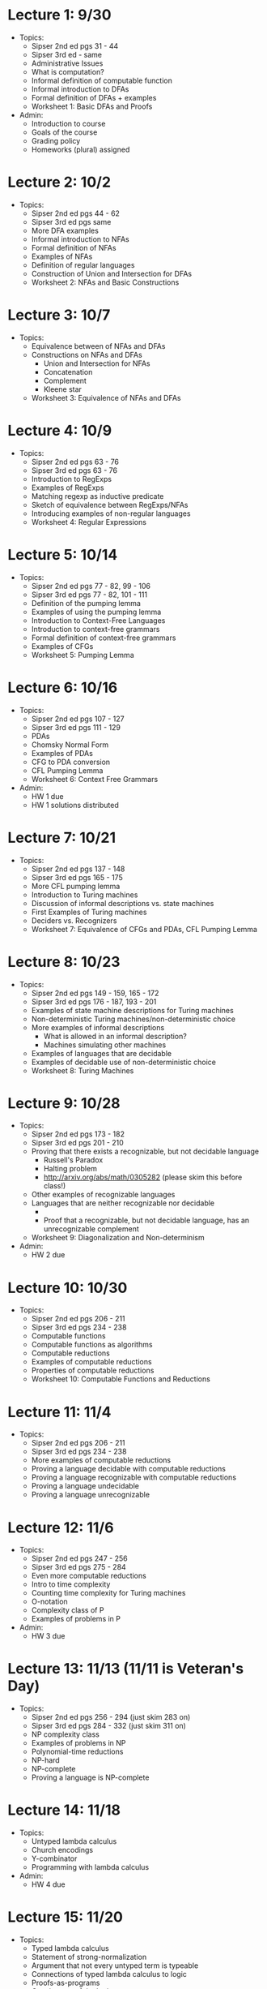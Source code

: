 * Lecture 1: 9/30
  + Topics: 
    + Sipser 2nd ed pgs 31 - 44
    + Sipser 3rd ed - same
    + Administrative Issues
    + What is computation?
    + Informal definition of computable function
    + Informal introduction to DFAs
    + Formal definition of DFAs + examples
    + Worksheet 1: Basic DFAs and Proofs
  + Admin: 
    + Introduction to course
    + Goals of the course
    + Grading policy
    + Homeworks (plural) assigned
* Lecture 2: 10/2
  + Topics: 
    + Sipser 2nd ed pgs 44 - 62
    + Sipser 3rd ed pgs same
    + More DFA examples
    + Informal introduction to NFAs
    + Formal definition of NFAs
    + Examples of NFAs
    + Definition of regular languages
    + Construction of Union and Intersection for DFAs
    + Worksheet 2: NFAs and Basic Constructions
* Lecture 3: 10/7 
  + Topics: 
    + Equivalence between of NFAs and DFAs
    + Constructions on NFAs and DFAs
      + Union and Intersection for NFAs
      + Concatenation
      + Complement
      + Kleene star
    + Worksheet 3: Equivalence of NFAs and DFAs
* Lecture 4: 10/9
  + Topics: 
    + Sipser 2nd ed pgs 63 - 76
    + Sipser 3rd ed pgs 63 - 76
    + Introduction to RegExps
    + Examples of RegExps
    + Matching regexp as inductive predicate
    + Sketch of equivalence between RegExps/NFAs
    + Introducing examples of non-regular languages
    + Worksheet 4: Regular Expressions
* Lecture 5: 10/14
  + Topics: 
    + Sipser 2nd ed pgs 77 - 82, 99 - 106
    + Sipser 3rd ed pgs 77 - 82, 101 - 111 
    + Definition of the pumping lemma
    + Examples of using the pumping lemma
    + Introduction to Context-Free Languages
    + Introduction to context-free grammars
    + Formal definition of context-free grammars
    + Examples of CFGs
    + Worksheet 5: Pumping Lemma
* Lecture 6: 10/16
  + Topics: 
    + Sipser 2nd ed pgs 107 - 127
    + Sipser 3rd ed pgs 111 - 129
    + PDAs
    + Chomsky Normal Form
    + Examples of PDAs
    + CFG to PDA conversion
    + CFL Pumping Lemma
    + Worksheet 6: Context Free Grammars
  + Admin: 
    + HW 1 due
    + HW 1 solutions distributed
* Lecture 7: 10/21
  + Topics: 
    + Sipser 2nd ed pgs 137 - 148
    + Sipser 3rd ed pgs 165 - 175
    + More CFL pumping lemma
    + Introduction to Turing machines
    + Discussion of informal descriptions vs. state machines
    + First Examples of Turing machines
    + Deciders vs. Recognizers
    + Worksheet 7: Equivalence of CFGs and PDAs, CFL Pumping Lemma
* Lecture 8: 10/23
  + Topics: 
    + Sipser 2nd ed pgs 149 - 159, 165 - 172
    + Sipser 3rd ed pgs 176 - 187, 193 - 201
    + Examples of state machine descriptions for Turing machines
    + Non-deterministic Turing machines/non-deterministic choice
    + More examples of informal descriptions
      + What is allowed in an informal description?
      + Machines simulating other machines
    + Examples of languages that are decidable
    + Examples of decidable use of non-deterministic choice
    + Worksheet 8: Turing Machines
* Lecture 9: 10/28
  + Topics: 
    + Sipser 2nd ed pgs 173 - 182
    + Sipser 3rd ed pgs 201 - 210
    + Proving that there exists a recognizable, but not decidable language
      + Russell's Paradox
      + Halting problem
      + http://arxiv.org/abs/math/0305282 (please skim this before class!)
    + Other examples of recognizable languages
    + Languages that are neither recognizable nor decidable
      + \overline{A_{TM}}
      + Proof that a recognizable, but not decidable language, has an unrecognizable complement
    + Worksheet 9: Diagonalization and Non-determinism
  + Admin:
    + HW 2 due
* Lecture 10: 10/30 
  + Topics: 
    + Sipser 2nd ed pgs 206 - 211
    + Sipser 3rd ed pgs 234 - 238
    + Computable functions
    + Computable functions as algorithms
    + Computable reductions
    + Examples of computable reductions
    + Properties of computable reductions
    + Worksheet 10: Computable Functions and Reductions
* Lecture 11: 11/4
  + Topics: 
    + Sipser 2nd ed pgs 206 - 211
    + Sipser 3rd ed pgs 234 - 238
    + More examples of computable reductions
    + Proving a language decidable with computable reductions
    + Proving a language recognizable with computable reductions
    + Proving a language undecidable
    + Proving a language unrecognizable
* Lecture 12: 11/6
  + Topics: 
    + Sipser 2nd ed pgs 247 - 256
    + Sipser 3rd ed pgs 275 - 284
    + Even more computable reductions
    + Intro to time complexity
    + Counting time complexity for Turing machines
    + O-notation
    + Complexity class of P
    + Examples of problems in P
  + Admin:
    + HW 3 due
* Lecture 13: 11/13 (11/11 is Veteran's Day)
  + Topics: 
    + Sipser 2nd ed pgs 256 - 294 (just skim 283 on)
    + Sipser 3rd ed pgs 284 - 332 (just skim 311 on)
    + NP complexity class
    + Examples of problems in NP
    + Polynomial-time reductions
    + NP-hard
    + NP-complete
    + Proving a language is NP-complete
* Lecture 14: 11/18
  + Topics:
    + Untyped lambda calculus
    + Church encodings
    + Y-combinator
    + Programming with lambda calculus
  + Admin:
    + HW 4 due
* Lecture 15: 11/20
  + Topics:
    + Typed lambda calculus
    + Statement of strong-normalization
    + Argument that not every untyped term is typeable
    + Connections of typed lambda calculus to logic
    + Proofs-as-programs
    + Consistency of the logic
* Lecture 16: 11/25
  + Topics:
    + Probably overflow lecture time for when we slow down
    + Otherwise special topics in computability
* Lecture 17: 12/2 (Thanksgiving is 11/27)
  + Topics:
   + Probably overflow lecture time for when we slow down
   + Otherwise special topics in computability
* Lecture 18: 12/4
  + Topics:
    + Review of course
  + Admin: 
    + HW 5 due
* Final Exam: 12/9 5:30-7:20pm
